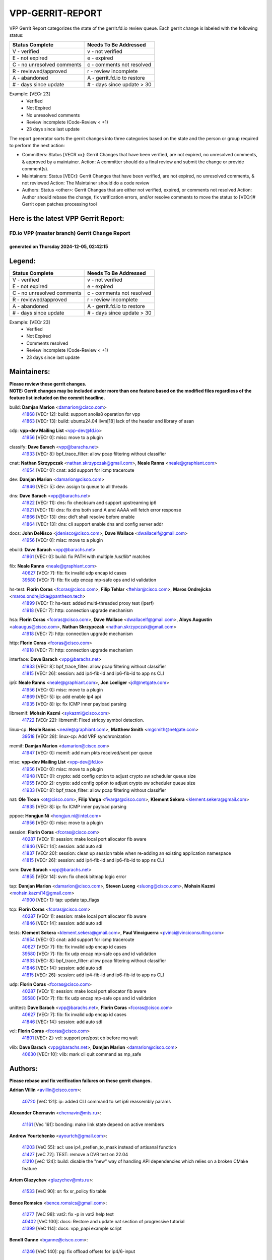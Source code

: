 #################
VPP-GERRIT-REPORT
#################

VPP Gerrit Report categorizes the state of the gerrit.fd.io review queue.  Each gerrit change is labeled with the following status:

========================== ===========================
Status Complete            Needs To Be Addressed
========================== ===========================
V - verified               v - not verified
E - not expired            e - expired
C - no unresolved comments c - comments not resolved
R - reviewed/approved      r - review incomplete
A - abandoned              A - gerrit.fd.io to restore
# - days since update      # - days since update > 30
========================== ===========================

Example: [VECr 23]
    - Verified
    - Not Expired
    - No unresolved comments
    - Review incomplete (Code-Review < +1)
    - 23 days since last update

The report generator sorts the gerrit changes into three categories based on the state and the person or group required to perform the next action:

- Committers:
  Status [VECR xx]: Gerrit Changes that have been verified, are not expired, no unresolved comments, & approved by a maintainer.
  Action: A committer should do a final review and submit the change or provide comment(s).

- Maintainers:
  Status [VECr]: Gerrit Changes that have been verified, are not expired, no unresolved comments, & not reviewed
  Action: The Maintainer should do a code review

- Authors:
  Status <other>: Gerrit Changes that are either not verified, expired, or comments not resolved
  Action: Author should rebase the change, fix verification errors, and/or resolve comments to move the status to [VECr]# Gerrit open patches processing tool

Here is the latest VPP Gerrit Report:
-------------------------------------

==============================================
FD.io VPP (master branch) Gerrit Change Report
==============================================
--------------------------------------------
generated on Thursday 2024-12-05, 02:42:15
--------------------------------------------


Legend:
-------
========================== ===========================
Status Complete            Needs To Be Addressed
========================== ===========================
V - verified               v - not verified
E - not expired            e - expired
C - no unresolved comments c - comments not resolved
R - reviewed/approved      r - review incomplete
A - abandoned              A - gerrit.fd.io to restore
# - days since update      # - days since update > 30
========================== ===========================

Example: [VECr 23]
    - Verified
    - Not Expired
    - Comments resolved
    - Review incomplete (Code-Review < +1)
    - 23 days since last update


Maintainers:
------------
| **Please review these gerrit changes.**

| **NOTE: Gerrit changes may be included under more than one feature based on the modified files regardless of the feature list included on the commit headline.**

build: **Damjan Marion** <damarion@cisco.com>
  | `41868 <https:////gerrit.fd.io/r/c/vpp/+/41868>`_ [VECr 12]: build: support anolis8 operation for vpp
  | `41863 <https:////gerrit.fd.io/r/c/vpp/+/41863>`_ [VECr 13]: build: ubuntu24.04 llvm[18] lack of the header and library of asan

cdp: **vpp-dev Mailing List** <vpp-dev@fd.io>
  | `41956 <https:////gerrit.fd.io/r/c/vpp/+/41956>`_ [VECr 0]: misc: move to a plugin

classify: **Dave Barach** <vpp@barachs.net>
  | `41933 <https:////gerrit.fd.io/r/c/vpp/+/41933>`_ [VECr 8]: bpf_trace_filter: allow pcap filtering without classifier

cnat: **Nathan Skrzypczak** <nathan.skrzypczak@gmail.com>, **Neale Ranns** <neale@graphiant.com>
  | `41654 <https:////gerrit.fd.io/r/c/vpp/+/41654>`_ [VECr 0]: cnat: add support for icmp traceroute

dev: **Damjan Marion** <damarion@cisco.com>
  | `41946 <https:////gerrit.fd.io/r/c/vpp/+/41946>`_ [VECr 5]: dev: assign tx queue to all threads

dns: **Dave Barach** <vpp@barachs.net>
  | `41922 <https:////gerrit.fd.io/r/c/vpp/+/41922>`_ [VECr 11]: dns: fix checksum and support upstreaming ip6
  | `41921 <https:////gerrit.fd.io/r/c/vpp/+/41921>`_ [VECr 11]: dns: fix dns both send A and AAAA will fetch error response
  | `41866 <https:////gerrit.fd.io/r/c/vpp/+/41866>`_ [VECr 13]: dns: did't shall resolve before enable
  | `41864 <https:////gerrit.fd.io/r/c/vpp/+/41864>`_ [VECr 13]: dns: cli support enable dns and config server addr

docs: **John DeNisco** <jdenisco@cisco.com>, **Dave Wallace** <dwallacelf@gmail.com>
  | `41956 <https:////gerrit.fd.io/r/c/vpp/+/41956>`_ [VECr 0]: misc: move to a plugin

ebuild: **Dave Barach** <vpp@barachs.net>
  | `41961 <https:////gerrit.fd.io/r/c/vpp/+/41961>`_ [VECr 0]: build: fix PATH with multiple /usr/lib* matches

fib: **Neale Ranns** <neale@graphiant.com>
  | `40627 <https:////gerrit.fd.io/r/c/vpp/+/40627>`_ [VECr 7]: fib: fix invalid udp encap id cases
  | `39580 <https:////gerrit.fd.io/r/c/vpp/+/39580>`_ [VECr 7]: fib: fix udp encap mp-safe ops and id validation

hs-test: **Florin Coras** <fcoras@cisco.com>, **Filip Tehlar** <ftehlar@cisco.com>, **Maros Ondrejicka** <maros.ondrejicka@pantheon.tech>
  | `41899 <https:////gerrit.fd.io/r/c/vpp/+/41899>`_ [VECr 1]: hs-test: added multi-threaded proxy test (iperf)
  | `41918 <https:////gerrit.fd.io/r/c/vpp/+/41918>`_ [VECr 7]: http: connection upgrade mechanism

hsa: **Florin Coras** <fcoras@cisco.com>, **Dave Wallace** <dwallacelf@gmail.com>, **Aloys Augustin** <aloaugus@cisco.com>, **Nathan Skrzypczak** <nathan.skrzypczak@gmail.com>
  | `41918 <https:////gerrit.fd.io/r/c/vpp/+/41918>`_ [VECr 7]: http: connection upgrade mechanism

http: **Florin Coras** <fcoras@cisco.com>
  | `41918 <https:////gerrit.fd.io/r/c/vpp/+/41918>`_ [VECr 7]: http: connection upgrade mechanism

interface: **Dave Barach** <vpp@barachs.net>
  | `41933 <https:////gerrit.fd.io/r/c/vpp/+/41933>`_ [VECr 8]: bpf_trace_filter: allow pcap filtering without classifier
  | `41815 <https:////gerrit.fd.io/r/c/vpp/+/41815>`_ [VECr 26]: session: add ip4-fib-id and ip6-fib-id to app ns CLI

ip6: **Neale Ranns** <neale@graphiant.com>, **Jon Loeliger** <jdl@netgate.com>
  | `41956 <https:////gerrit.fd.io/r/c/vpp/+/41956>`_ [VECr 0]: misc: move to a plugin
  | `41869 <https:////gerrit.fd.io/r/c/vpp/+/41869>`_ [VECr 5]: ip: add enable ip4 api
  | `41935 <https:////gerrit.fd.io/r/c/vpp/+/41935>`_ [VECr 8]: ip: fix ICMP inner payload parsing

libmemif: **Mohsin Kazmi** <sykazmi@cisco.com>
  | `41722 <https:////gerrit.fd.io/r/c/vpp/+/41722>`_ [VECr 22]: libmemif: Fixed strlcpy symbol detection.

linux-cp: **Neale Ranns** <neale@graphiant.com>, **Matthew Smith** <mgsmith@netgate.com>
  | `39518 <https:////gerrit.fd.io/r/c/vpp/+/39518>`_ [VECr 28]: linux-cp: Add VRF synchronization

memif: **Damjan Marion** <damarion@cisco.com>
  | `41947 <https:////gerrit.fd.io/r/c/vpp/+/41947>`_ [VECr 0]: memif: add num pkts received/sent per queue

misc: **vpp-dev Mailing List** <vpp-dev@fd.io>
  | `41956 <https:////gerrit.fd.io/r/c/vpp/+/41956>`_ [VECr 0]: misc: move to a plugin
  | `41948 <https:////gerrit.fd.io/r/c/vpp/+/41948>`_ [VECr 0]: crypto: add config option to adjust crypto sw scheduler queue size
  | `41955 <https:////gerrit.fd.io/r/c/vpp/+/41955>`_ [VECr 2]: crypto: add config option to adjust crypto sw scheduler queue size
  | `41933 <https:////gerrit.fd.io/r/c/vpp/+/41933>`_ [VECr 8]: bpf_trace_filter: allow pcap filtering without classifier

nat: **Ole Troan** <ot@cisco.com>, **Filip Varga** <fivarga@cisco.com>, **Klement Sekera** <klement.sekera@gmail.com>
  | `41935 <https:////gerrit.fd.io/r/c/vpp/+/41935>`_ [VECr 8]: ip: fix ICMP inner payload parsing

pppoe: **Hongjun Ni** <hongjun.ni@intel.com>
  | `41956 <https:////gerrit.fd.io/r/c/vpp/+/41956>`_ [VECr 0]: misc: move to a plugin

session: **Florin Coras** <fcoras@cisco.com>
  | `40287 <https:////gerrit.fd.io/r/c/vpp/+/40287>`_ [VECr 1]: session: make local port allocator fib aware
  | `41846 <https:////gerrit.fd.io/r/c/vpp/+/41846>`_ [VECr 14]: session: add auto sdl
  | `41837 <https:////gerrit.fd.io/r/c/vpp/+/41837>`_ [VECr 20]: session: clean up session table when re-adding an existing application namespace
  | `41815 <https:////gerrit.fd.io/r/c/vpp/+/41815>`_ [VECr 26]: session: add ip4-fib-id and ip6-fib-id to app ns CLI

svm: **Dave Barach** <vpp@barachs.net>
  | `41855 <https:////gerrit.fd.io/r/c/vpp/+/41855>`_ [VECr 14]: svm: fix check bitmap logic error

tap: **Damjan Marion** <damarion@cisco.com>, **Steven Luong** <sluong@cisco.com>, **Mohsin Kazmi** <mohsin.kazmi14@gmail.com>
  | `41900 <https:////gerrit.fd.io/r/c/vpp/+/41900>`_ [VECr 1]: tap: update tap_flags

tcp: **Florin Coras** <fcoras@cisco.com>
  | `40287 <https:////gerrit.fd.io/r/c/vpp/+/40287>`_ [VECr 1]: session: make local port allocator fib aware
  | `41846 <https:////gerrit.fd.io/r/c/vpp/+/41846>`_ [VECr 14]: session: add auto sdl

tests: **Klement Sekera** <klement.sekera@gmail.com>, **Paul Vinciguerra** <pvinci@vinciconsulting.com>
  | `41654 <https:////gerrit.fd.io/r/c/vpp/+/41654>`_ [VECr 0]: cnat: add support for icmp traceroute
  | `40627 <https:////gerrit.fd.io/r/c/vpp/+/40627>`_ [VECr 7]: fib: fix invalid udp encap id cases
  | `39580 <https:////gerrit.fd.io/r/c/vpp/+/39580>`_ [VECr 7]: fib: fix udp encap mp-safe ops and id validation
  | `41933 <https:////gerrit.fd.io/r/c/vpp/+/41933>`_ [VECr 8]: bpf_trace_filter: allow pcap filtering without classifier
  | `41846 <https:////gerrit.fd.io/r/c/vpp/+/41846>`_ [VECr 14]: session: add auto sdl
  | `41815 <https:////gerrit.fd.io/r/c/vpp/+/41815>`_ [VECr 26]: session: add ip4-fib-id and ip6-fib-id to app ns CLI

udp: **Florin Coras** <fcoras@cisco.com>
  | `40287 <https:////gerrit.fd.io/r/c/vpp/+/40287>`_ [VECr 1]: session: make local port allocator fib aware
  | `39580 <https:////gerrit.fd.io/r/c/vpp/+/39580>`_ [VECr 7]: fib: fix udp encap mp-safe ops and id validation

unittest: **Dave Barach** <vpp@barachs.net>, **Florin Coras** <fcoras@cisco.com>
  | `40627 <https:////gerrit.fd.io/r/c/vpp/+/40627>`_ [VECr 7]: fib: fix invalid udp encap id cases
  | `41846 <https:////gerrit.fd.io/r/c/vpp/+/41846>`_ [VECr 14]: session: add auto sdl

vcl: **Florin Coras** <fcoras@cisco.com>
  | `41801 <https:////gerrit.fd.io/r/c/vpp/+/41801>`_ [VECr 2]: vcl: support pre/post cb before mq wait

vlib: **Dave Barach** <vpp@barachs.net>, **Damjan Marion** <damarion@cisco.com>
  | `40630 <https:////gerrit.fd.io/r/c/vpp/+/40630>`_ [VECr 10]: vlib: mark cli quit command as mp_safe

Authors:
--------
**Please rebase and fix verification failures on these gerrit changes.**

**Adrian Villin** <avillin@cisco.com>:

  | `40720 <https:////gerrit.fd.io/r/c/vpp/+/40720>`_ [VeC 121]: ip: added CLI command to set ip6 reassembly params

**Alexander Chernavin** <chernavin@mts.ru>:

  | `41161 <https:////gerrit.fd.io/r/c/vpp/+/41161>`_ [Vec 161]: bonding: make link state depend on active members

**Andrew Yourtchenko** <ayourtch@gmail.com>:

  | `41203 <https:////gerrit.fd.io/r/c/vpp/+/41203>`_ [VeC 55]: acl: use ip4_preflen_to_mask instead of artisanal function
  | `41427 <https:////gerrit.fd.io/r/c/vpp/+/41427>`_ [veC 72]: TEST: remove a DVR test on 22.04
  | `41210 <https:////gerrit.fd.io/r/c/vpp/+/41210>`_ [veC 124]: build: disable the "new" way of handling API dependencies which relies on a broken CMake feature

**Artem Glazychev** <glazychev@mts.ru>:

  | `41533 <https:////gerrit.fd.io/r/c/vpp/+/41533>`_ [VeC 90]: sr: fix sr_policy fib table

**Bence Romsics** <bence.romsics@gmail.com>:

  | `41277 <https:////gerrit.fd.io/r/c/vpp/+/41277>`_ [VeC 98]: vat2: fix -p in vat2 help text
  | `40402 <https:////gerrit.fd.io/r/c/vpp/+/40402>`_ [VeC 100]: docs: Restore and update nat section of progressive tutorial
  | `41399 <https:////gerrit.fd.io/r/c/vpp/+/41399>`_ [VeC 114]: docs: vpp_papi example script

**Benoît Ganne** <bganne@cisco.com>:

  | `41246 <https:////gerrit.fd.io/r/c/vpp/+/41246>`_ [VeC 140]: pg: fix offload offsets for ip4/6-input

**Dau Do** <daudo@yahoo.com>:

  | `41538 <https:////gerrit.fd.io/r/c/vpp/+/41538>`_ [veC 58]: memif: add support for per queue counters
  | `41138 <https:////gerrit.fd.io/r/c/vpp/+/41138>`_ [VeC 168]: ipsec: add binapi to set/get the SA's seq/replay_window
  | `41107 <https:////gerrit.fd.io/r/c/vpp/+/41107>`_ [Vec 172]: hash: Add cli to enable soft interface hashing based on esp
  | `41103 <https:////gerrit.fd.io/r/c/vpp/+/41103>`_ [VeC 175]: ipsec: Add api to show the number of SAs distributed over the workers
  | `41104 <https:////gerrit.fd.io/r/c/vpp/+/41104>`_ [veC 177]: ipsec: Add option to configure the handoff worker queue size
  | `41100 <https:////gerrit.fd.io/r/c/vpp/+/41100>`_ [veC 177]: ipsec: Add option to configure the handoff worker queue size

**Dave Wallace** <dwallacelf@gmail.com>:

  | `40537 <https:////gerrit.fd.io/r/c/vpp/+/40537>`_ [VeC 43]: misc: patch to test CI infra changes

**Dmitry Valter** <dvalter@protonmail.com>:

  | `40697 <https:////gerrit.fd.io/r/c/vpp/+/40697>`_ [VeC 54]: fib: fix mpls tunnel restacking
  | `40478 <https:////gerrit.fd.io/r/c/vpp/+/40478>`_ [VeC 54]: vlib: add config for elog tracing
  | `40122 <https:////gerrit.fd.io/r/c/vpp/+/40122>`_ [VeC 91]: vppapigen: fix enum format function

**Filip Tehlar** <filip.tehlar@gmail.com>:

  | `41467 <https:////gerrit.fd.io/r/c/vpp/+/41467>`_ [VeC 104]: qos: fix qos record cli

**Guillaume Solignac** <gsoligna@cisco.com>:

  | `41950 <https:////gerrit.fd.io/r/c/vpp/+/41950>`_ [vEC 2]: Update the link_state based on hw interface link is up
  | `41839 <https:////gerrit.fd.io/r/c/vpp/+/41839>`_ [VEc 19]: armada: fix feature arc for secondary interfaces

**Hadi Rayan Al-Sandid** <halsandi@cisco.com>:

  | `41099 <https:////gerrit.fd.io/r/c/vpp/+/41099>`_ [VeC 42]: vlib: require main core with 'skip-cores' attribute

**Jay Wang** <jay.wang2@arm.com>:

  | `41259 <https:////gerrit.fd.io/r/c/vpp/+/41259>`_ [VeC 65]: vppinfra: add ARM neoverse-v2 support
  | `40890 <https:////gerrit.fd.io/r/c/vpp/+/40890>`_ [VeC 70]: vlib: fix seed parse error

**Kyle McClammy** <kylem@serverforge.org>:

  | `41705 <https:////gerrit.fd.io/r/c/vpp/+/41705>`_ [veC 52]: Enabled building net_sfc driver in dpdk.mk Added SFN7042Q adapter and virtual functions to init.c and driver.c

**Lajos Katona** <katonalala@gmail.com>:

  | `40898 <https:////gerrit.fd.io/r/c/vpp/+/40898>`_ [VEc 7]: vxlan: move vxlan-gpe to a plugin
  | `40460 <https:////gerrit.fd.io/r/c/vpp/+/40460>`_ [VEc 7]: api: Refresh VPP API language with path background
  | `40471 <https:////gerrit.fd.io/r/c/vpp/+/40471>`_ [VEc 7]: docs: Add doc for API Trace Tools
  | `41545 <https:////gerrit.fd.io/r/c/vpp/+/41545>`_ [vec 84]: api-trace: enable both rx and tx direction

**Mohsin Kazmi** <sykazmi@cisco.com>:

  | `41435 <https:////gerrit.fd.io/r/c/vpp/+/41435>`_ [VeC 68]: vppinfra: add ARM Neoverse-V1 support

**Monendra Singh Kushwaha** <kmonendra@marvell.com>:

  | `41698 <https:////gerrit.fd.io/r/c/vpp/+/41698>`_ [VeC 56]: octeon: register callback to set max npa pools
  | `41459 <https:////gerrit.fd.io/r/c/vpp/+/41459>`_ [Vec 70]: dev: add support for vf device with vf_token
  | `41458 <https:////gerrit.fd.io/r/c/vpp/+/41458>`_ [Vec 72]: vlib: add vfio-token parsing support
  | `41093 <https:////gerrit.fd.io/r/c/vpp/+/41093>`_ [Vec 177]: octeon: fix oct_free() and free allocated memory

**Ole Troan** <otroan@employees.org>:

  | `41717 <https:////gerrit.fd.io/r/c/vpp/+/41717>`_ [VeC 36]: nat: add clear session for nat44-ed
  | `41342 <https:////gerrit.fd.io/r/c/vpp/+/41342>`_ [Vec 48]: ip6: don't forward packets with invalid source address

**Pierre Pfister** <ppfister@cisco.com>:

  | `40767 <https:////gerrit.fd.io/r/c/vpp/+/40767>`_ [VeC 175]: ipsec: add SA validity check fetching IPsec SA

**Pim van Pelt** <pim@ipng.nl>:

  | `41680 <https:////gerrit.fd.io/r/c/vpp/+/41680>`_ [VeC 40]: sflow: initial checkin

**Piotr Bronowski** <piotrx.bronowski@intel.com>:

  | `41721 <https:////gerrit.fd.io/r/c/vpp/+/41721>`_ [VeC 43]: ipsec: fix spd fast path single match compare for ipv6

**Rabei Becheikh** <rabei.becheikh@enigmedia.es>:

  | `41519 <https:////gerrit.fd.io/r/c/vpp/+/41519>`_ [VeC 93]: flowprobe: Fix the problem of Network Byte Order for Ethernet type
  | `41518 <https:////gerrit.fd.io/r/c/vpp/+/41518>`_ [veC 93]: flowprobe:   Fix the problem of Network Byte Order for Ethernet type Type: fix
  | `41517 <https:////gerrit.fd.io/r/c/vpp/+/41517>`_ [veC 93]: flowprobe: Fix the problem of  Network Byte Order for Ethernet type Type: fix
  | `41516 <https:////gerrit.fd.io/r/c/vpp/+/41516>`_ [veC 93]: flowprobe:Fix the problem of  Network Byte Order for Ethernet type Type:fix
  | `41515 <https:////gerrit.fd.io/r/c/vpp/+/41515>`_ [veC 93]: flowprobe:   Fix the problem of  Network Byte Order for Ethernet type Type: fix
  | `41514 <https:////gerrit.fd.io/r/c/vpp/+/41514>`_ [veC 93]: fowprobe:   Fix the problem with Network Byte Order for Ethernet type Type: fix
  | `41513 <https:////gerrit.fd.io/r/c/vpp/+/41513>`_ [veC 93]: Flowprobe: Fix etherType value for IPFIX (Network Byte Order) Type: Fix
  | `41512 <https:////gerrit.fd.io/r/c/vpp/+/41512>`_ [veC 93]: Flowprobe: Fix etherType Type:Fix
  | `41509 <https:////gerrit.fd.io/r/c/vpp/+/41509>`_ [veC 93]: flowprobe: Fix the problem with Network Byte Order for Ethernet type field and modify test
  | `41510 <https:////gerrit.fd.io/r/c/vpp/+/41510>`_ [veC 93]: flowprobe:   Fix the problem with Network Byte Order for Ethernet type and modify the test Type: fix
  | `41507 <https:////gerrit.fd.io/r/c/vpp/+/41507>`_ [veC 93]: flowprobe: Fix the problem with Network Byte Order for Ethernet type field
  | `41506 <https:////gerrit.fd.io/r/c/vpp/+/41506>`_ [veC 93]: docs: Fix the problem with Network Byte Order for Ethernet type field Type:fix
  | `41505 <https:////gerrit.fd.io/r/c/vpp/+/41505>`_ [veC 93]: docs: Fix the problem with Network Byte Order for Ethernet type field Type: fix

**Stanislav Zaikin** <zstaseg@gmail.com>:

  | `41678 <https:////gerrit.fd.io/r/c/vpp/+/41678>`_ [VeC 51]: linux-cp: do ip6-ll cleanup on interface removal

**Varun Rapelly** <vrapelly@marvell.com>:

  | `41591 <https:////gerrit.fd.io/r/c/vpp/+/41591>`_ [VEc 5]: tls: add async processing support

**Vladimir Ratnikov** <vratnikov@netgate.com>:

  | `40626 <https:////gerrit.fd.io/r/c/vpp/+/40626>`_ [Vec 100]: ip6-nd: simplify API to directly set options

**Vladislav Grishenko** <themiron@mail.ru>:

  | `41657 <https:////gerrit.fd.io/r/c/vpp/+/41657>`_ [VeC 54]: nat: make nat44-ed cli summary less verbose
  | `37263 <https:////gerrit.fd.io/r/c/vpp/+/37263>`_ [VeC 58]: nat: add nat44-ed session filtering by fib table
  | `41660 <https:////gerrit.fd.io/r/c/vpp/+/41660>`_ [VeC 65]: nat: add nat44-ed ipfix dst address and port logging
  | `41659 <https:////gerrit.fd.io/r/c/vpp/+/41659>`_ [VeC 65]: nat: make nat44-ed api dumps & cli show mp-safe
  | `41658 <https:////gerrit.fd.io/r/c/vpp/+/41658>`_ [VeC 65]: nat: fix nat44-ed per-vrf session limit and tests
  | `38245 <https:////gerrit.fd.io/r/c/vpp/+/38245>`_ [VeC 65]: mpls: fix crashes on mpls tunnel create/delete
  | `41656 <https:////gerrit.fd.io/r/c/vpp/+/41656>`_ [VeC 65]: nat: pass nat44-ed packets with ttl=1 on outside interfaces
  | `41615 <https:////gerrit.fd.io/r/c/vpp/+/41615>`_ [VeC 65]: mpls: clang-format mpls-tunnel for upcoming changes
  | `40413 <https:////gerrit.fd.io/r/c/vpp/+/40413>`_ [VeC 65]: nat: stick nat44-ed to use configured outside-fib
  | `39555 <https:////gerrit.fd.io/r/c/vpp/+/39555>`_ [VeC 65]: nat: fix nat44-ed address removal from fib
  | `38524 <https:////gerrit.fd.io/r/c/vpp/+/38524>`_ [VeC 65]: fib: fix interface resolve from unlinked fib entries
  | `39579 <https:////gerrit.fd.io/r/c/vpp/+/39579>`_ [VeC 65]: fib: ensure mpls dpo index is valid for its next node
  | `40629 <https:////gerrit.fd.io/r/c/vpp/+/40629>`_ [VeC 65]: stats: add interface link speed to statseg
  | `40628 <https:////gerrit.fd.io/r/c/vpp/+/40628>`_ [VeC 65]: stats: add sw interface tags to statseg
  | `41174 <https:////gerrit.fd.io/r/c/vpp/+/41174>`_ [VeC 165]: fib: fix fib entry tracking crash on table remove

**Vratko Polak** <vrpolak@cisco.com>:

  | `41558 <https:////gerrit.fd.io/r/c/vpp/+/41558>`_ [VeC 65]: avf: mark api as deprecated
  | `41557 <https:////gerrit.fd.io/r/c/vpp/+/41557>`_ [VeC 71]: dev: declare api as production
  | `41552 <https:////gerrit.fd.io/r/c/vpp/+/41552>`_ [VeC 85]: avf: interprocess reply via pointer

**Xiaoming Jiang** <jiangxiaoming@outlook.com>:

  | `41594 <https:////gerrit.fd.io/r/c/vpp/+/41594>`_ [Vec 69]: http: fix timer pool assert crash due to timer freed when timeout in main thread

**lei feng** <1579628578@qq.com>:

  | `41860 <https:////gerrit.fd.io/r/c/vpp/+/41860>`_ [vEC 13]: build: ubuntu24.04 llvm[18] lack of the header and library of asan
  | `41854 <https:////gerrit.fd.io/r/c/vpp/+/41854>`_ [vEC 14]: svm: fix check bitmap logic error
  | `41852 <https:////gerrit.fd.io/r/c/vpp/+/41852>`_ [vEC 14]: svm: fix check bitmap logic error
  | `41851 <https:////gerrit.fd.io/r/c/vpp/+/41851>`_ [vEC 14]: svm: fix check bitmap logic error
  | `41850 <https:////gerrit.fd.io/r/c/vpp/+/41850>`_ [vEC 14]: Makefile: support anolis8 operation for vpp
  | `41848 <https:////gerrit.fd.io/r/c/vpp/+/41848>`_ [vEC 14]: Makefile: support anolis8 operation for vpp Type: improvement

**ohnatiuk** <ohnatiuk@cisco.com>:

  | `41501 <https:////gerrit.fd.io/r/c/vpp/+/41501>`_ [VeC 97]: build: use VPP_BUILD_TOPDIR from environment if set
  | `41499 <https:////gerrit.fd.io/r/c/vpp/+/41499>`_ [VeC 97]: vapi: remove directory name from include guards

**shaohui jin** <jinshaohui789@163.com>:

  | `41652 <https:////gerrit.fd.io/r/c/vpp/+/41652>`_ [vEC 13]: dhcp:fix dhcp server no support Option 82,unable to assign an IP address.
  | `41653 <https:////gerrit.fd.io/r/c/vpp/+/41653>`_ [vEC 13]: dhcp:dhcp request packets always use the first server address.

**sonsumin** <itoodo12@gmail.com>:

  | `41681 <https:////gerrit.fd.io/r/c/vpp/+/41681>`_ [VeC 38]: nat: refactor argument order for nat44-ed static mapping
  | `41667 <https:////gerrit.fd.io/r/c/vpp/+/41667>`_ [veC 63]: refactor(nat44): change argument order and parsing format for static mapping

Legend:
-------
========================== ===========================
Status Complete            Needs To Be Addressed
========================== ===========================
V - verified               v - not verified
E - not expired            e - expired
C - no unresolved comments c - comments not resolved
R - reviewed/approved      r - review incomplete
A - abandoned              A - gerrit.fd.io to restore
# - days since update      # - days since update > 30
========================== ===========================

Example: [VECr 23]
    - Verified
    - Not Expired
    - Comments resolved
    - Review incomplete (Code-Review < +1)
    - 23 days since last update


Statistics:
-----------
================ ===
Patches assigned
================ ===
authors          88
maintainers      30
committers       0
abandoned        0
================ ===

